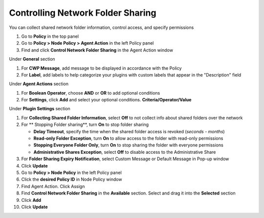 Controlling Network Folder Sharing
==================================

You can collect shared network folder information, control access, and specify permissions

#. Go to **Policy** in the top panel
#. Go to **Policy > Node Policy > Agent Action** in the left Policy panel
#. Find and click **Control Network Folder Sharing** in the Agent Action window

Under **General** section

#. For **CWP Message**, add message to be displayed in accordance with the Policy
#. For **Label**, add labels to help categorize your plugins with custom labels that appear in the "Description" field

Under **Agent Actions** section

#. For **Boolean Operator**, choose **AND** or **OR** to add optional conditions
#. For **Settings**, click **Add** and select your optional conditions. **Criteria/Operator/Value**

Under **Plugin Settings** section

#. For **Collecting Shared Folder Information**, select **Off** to not collect info about shared folders over the network
#. For ** Stopping Folder sharing**, turn **On** to stop folder sharing

   - **Delay Timeout**, specify the time when the shared folder access is revoked (*seconds - months*)
   - **Read-only Folder Exception**, turn **On** to allow access to the folder with read-only permissions
   - **Stopping Everyone Folder Only**, turn **On** to stop sharing the folder with everyone permissions
   - **Administrative Shares Exception**, select **Off** to disable access to the Administrative Share

#. For **Folder Sharing Expiry Notification**, select Custom Message or Default Message in Pop-up window
#. Click **Update**
#. Go to **Policy > Node Policy** in the left Policy panel
#. Click the **desired Policy ID** in Node Policy window
#. Find Agent Action. Click Assign
#. Find **Control Network Folder Sharing** in the **Available** section. Select and drag it into the **Selected** section
#. Click **Add**
#. Click **Update**
